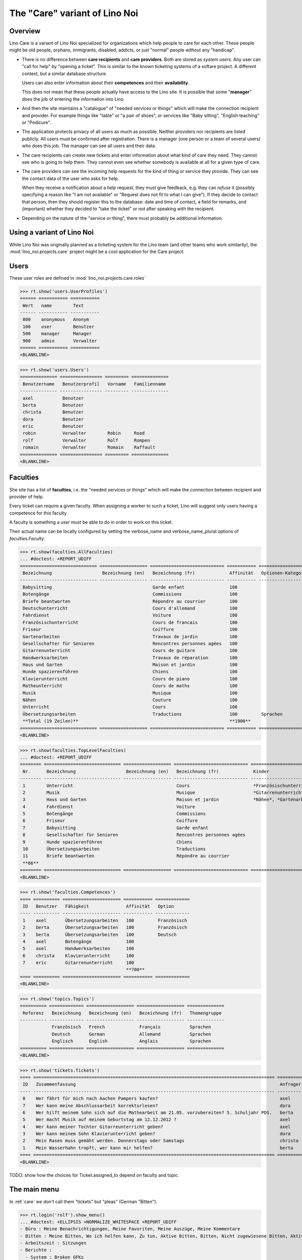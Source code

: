 .. _noi.specs.care:

==============================
The "Care" variant of Lino Noi
==============================

.. How to test only this document:

    $ python setup.py test -s tests.SpecsTests.test_care
    
    doctest init:

    >>> from lino import startup
    >>> startup('lino_noi.projects.care.settings.doctests')
    >>> from lino.api.doctest import *



Overview
========

Lino Care is a variant of Lino Noi specialized for organizations which
help people to care for each other.  These people might be old people,
orphans, immigrants, disabled, addicts, or just "normal" people
without any "handicap".

- There is no difference between **care recipients** and **care
  providers**.  Both are stored as *system users*.  Any user can "call
  for help" by "opening a ticket". This is similar to the known
  ticketing systems of a softare project. A different context, but a
  similar database structure.

  Users can also enter information about their **competences** and
  their **availability**.

  This does not mean that these people actually have access to
  the Lino site. It is possible that some "**manager**" does the job of
  entering the information into Lino.

- And then the site maintains a "catalogue" of "needed services or
  things" which will make the connection recipient and provider. For
  example things like "table" or "a pair of shoes", or services like
  "Baby sitting", "English teaching" or "Pedicure".

- The application protects privacy of all users as much as
  possible. Neither providers nor recipients are listed publicly. All
  users must be confirmed after registration. There is a manager (one
  person or a team of several users) who does this job. The manager
  can see all users and their data.

- The care recipients can create new tickets and enter information
  about what kind of care they need. They cannot see who is going to
  help them. They cannot even see whether somebody is available at all
  for a given type of care.

- The care providers can see the incoming help requests for the kind
  of thing or service they provide. They can see the contact data of
  the user who asks for help.

  When they receive a notification about a help request, they must
  give feedback, e.g. they can *refuse* it (possibly specifying a
  reason like "I am not available" or "Request does not fit to what I
  can give").  If they decide to contact that person, then they should
  register this to the database: date and time of contact, a field for
  remarks, and (important) whether they decided to "take the ticket"
  or not after speaking with the recipient.

- Depending on the nature of the "service or thing", there must
  probably be additional information.


Using a variant of Lino Noi
===========================

While Lino Noi was originally planned as a ticketing system for the
Lino team (and other teams who work similarily), the
:mod:`lino_noi.projects.care` project might be a cool application for
the Care project.  


Users
=====

These user roles are defined in :mod:`lino_noi.projects.care.roles`

>>> rt.show('users.UserProfiles')
====== =========== ===========
 Wert   name        Text
------ ----------- -----------
 000    anonymous   Anonym
 100    user        Benutzer
 500    manager     Manager
 900    admin       Verwalter
====== =========== ===========
<BLANKLINE>

>>> rt.show('users.Users')
============== ================ ========= ==============
 Benutzername   Benutzerprofil   Vorname   Familienname
-------------- ---------------- --------- --------------
 axel           Benutzer
 berta          Benutzer
 christa        Benutzer
 dora           Benutzer
 eric           Benutzer
 robin          Verwalter        Robin     Rood
 rolf           Verwalter        Rolf      Rompen
 romain         Verwalter        Romain    Raffault
============== ================ ========= ==============
<BLANKLINE>



Faculties
=========

She site has a list of **faculties**, i.e. the "needed services or
things" which will make the connection between recipient and provider
of help.

Every ticket can require a given faculty.  When assigning a worker to
such a ticket, Lino will suggest only users having a competence for
this faculty.

A faculty is something a user must be able to do in order to work on
this ticket.


Their actual name can be locally configured by setting the
verbose_name and verbose_name_plural options of `faculties.Faculty`.

>>> rt.show(faculties.AllFaculties)
... #doctest: +REPORT_UDIFF
============================= ================== ============================ =========== ==================== =========================
 Bezeichnung                   Bezeichnung (en)   Bezeichnung (fr)             Affinität   Optionen-Kategorie   Übergeordnete Fähigkeit
----------------------------- ------------------ ---------------------------- ----------- -------------------- -------------------------
 Babysitting                                      Garde enfant                 100
 Botengänge                                       Commissions                  100
 Briefe beantworten                               Répondre au courrier         100
 Deutschunterricht                                Cours d'allemand             100                              Unterricht
 Fahrdienst                                       Voiture                      100
 Französischunterricht                            Cours de francais            100                              Unterricht
 Friseur                                          Coiffure                     100
 Gartenarbeiten                                   Travaux de jardin            100                              Haus und Garten
 Gesellschafter für Senioren                      Rencontres personnes agées   100
 Gitarrenunterricht                               Cours de guitare             100                              Musik
 Handwerksarbeiten                                Travaux de réparation        100                              Haus und Garten
 Haus und Garten                                  Maison et jardin             100
 Hunde spazierenführen                            Chiens                       100
 Klavierunterricht                                Cours de piano               100                              Musik
 Matheunterricht                                  Cours de maths               100                              Unterricht
 Musik                                            Musique                      100
 Nähen                                            Couture                      100                              Haus und Garten
 Unterricht                                       Cours                        100
 Übersetzungsarbeiten                             Traductions                  100         Sprachen
 **Total (19 Zeilen)**                                                         **1900**
============================= ================== ============================ =========== ==================== =========================
<BLANKLINE>


>>> rt.show(faculties.TopLevelFaculties)
... #doctest: +REPORT_UDIFF
======== ============================= ================== ============================ ================================================================= =========================
 Nr.      Bezeichnung                   Bezeichnung (en)   Bezeichnung (fr)             Kinder                                                            Übergeordnete Fähigkeit
-------- ----------------------------- ------------------ ---------------------------- ----------------------------------------------------------------- -------------------------
 1        Unterricht                                       Cours                        *Französischunterricht*, *Deutschunterricht*, *Matheunterricht*
 2        Musik                                            Musique                      *Gitarrenunterricht*, *Klavierunterricht*
 3        Haus und Garten                                  Maison et jardin             *Nähen*, *Gartenarbeiten*, *Handwerksarbeiten*
 4        Fahrdienst                                       Voiture
 5        Botengänge                                       Commissions
 6        Friseur                                          Coiffure
 7        Babysitting                                      Garde enfant
 8        Gesellschafter für Senioren                      Rencontres personnes agées
 9        Hunde spazierenführen                            Chiens
 10       Übersetzungsarbeiten                             Traductions
 11       Briefe beantworten                               Répondre au courrier
 **66**
======== ============================= ================== ============================ ================================================================= =========================
<BLANKLINE>


>>> rt.show('faculties.Competences')
==== ========== ====================== =========== =============
 ID   Benutzer   Fähigkeit              Affinität   Option
---- ---------- ---------------------- ----------- -------------
 1    axel       Übersetzungsarbeiten   100         Französisch
 2    berta      Übersetzungsarbeiten   100         Französisch
 3    berta      Übersetzungsarbeiten   100         Deutsch
 4    axel       Botengänge             100
 5    axel       Handwerksarbeiten      100
 6    christa    Klavierunterricht      100
 7    eric       Gitarrenunterricht     100
                                        **700**
==== ========== ====================== =========== =============
<BLANKLINE>

>>> rt.show('topics.Topics')
========== ============= ================== ================== ==============
 Referenz   Bezeichnung   Bezeichnung (en)   Bezeichnung (fr)   Themengruppe
---------- ------------- ------------------ ------------------ --------------
            Französisch   French             Français           Sprachen
            Deutsch       German             Allemand           Sprachen
            Englisch      English            Anglais            Sprachen
========== ============= ================== ================== ==============
<BLANKLINE>


>>> rt.show('tickets.Tickets')
==== =========================================================================================== ========== ======= ==================== ================ =========
 ID   Zusammenfassung                                                                             Anfrager   Thema   Fähigkeit            Arbeitsablauf    Projekt
---- ------------------------------------------------------------------------------------------- ---------- ------- -------------------- ---------------- ---------
 8    Wer fährt für mich nach Aachen Pampers kaufen?                                              axel               Botengänge           **Verweigert**
 7    Wer kann meine Abschlussarbeit korrekturlesen?                                              dora                                    **Erledigt**
 6    Wer hilft meinem Sohn sich auf die Mathearbeit am 21.05. vorzubereiten? 5. Schuljahr PDS.   berta              Matheunterricht      **Bereit**
 5    Wer macht Musik auf meinem Geburtstag am 12.12.2012 ?                                       axel               Musik                **Schläft**
 4    Wer kann meiner Tochter Gitarreunterricht geben?                                            axel               Gitarrenunterricht   **Sticky**
 3    Wer kann meinem Sohn Klavierunterricht geben?                                               dora               Klavierunterricht    **ZuTun**
 2    Mein Rasen muss gemäht werden. Donnerstags oder Samstags                                    christa                                 **Besprechen**
 1    Mein Wasserhahn tropft, wer kann mir helfen?                                                berta              Handwerksarbeiten    **Neu**
==== =========================================================================================== ========== ======= ==================== ================ =========
<BLANKLINE>


TODO: show how the choices for Ticket.assigned_to depend on faculty
and topic.

The main menu
=============


In :ref:`care` we don't call them "tickets" but "pleas" (German
"Bitten").

>>> rt.login('rolf').show_menu()
... #doctest: +ELLIPSIS +NORMALIZE_WHITESPACE +REPORT_UDIFF
- Büro : Meine Benachrichtigungen, Meine Favoriten, Meine Auszüge, Meine Kommentare
- Bitten : Meine Bitten, Wo ich helfen kann, Zu tun, Aktive Bitten, Bitten, Nicht zugewiesene Bitten, Aktive Projekte
- Arbeitszeit : Sitzungen
- Berichte :
  - System : Broken GFKs
  - Arbeitszeit : Dienstleistungsberichte
- Konfigurierung :
  - System : Site-Parameter, Hilfetexte, Benutzer
  - Orte : Länder, Orte
  - Benutzer : Themen, Themengruppen
  - Büro : Auszugsarten, Meine Einfügetexte
  - Bitten : Projekte, Projekte (Hierarchie), Project Types, Ticket types, Umfelder
  - Fähigkeiten : Fähigkeiten (Hierarchie), Fähigkeiten (alle)
  - Arbeitszeit : Session Types
- Explorer :
  - System : Datenbankmodelle, Vollmachten, Benutzerprofile, Benachrichtigungen, Änderungen
  - Benutzer : Interessen
  - Büro : Favoriten, Auszüge, Kommentare, Einfügetexte
  - Bitten : Verknüpfungen, Zustände
  - Fähigkeiten : Kompetenzen
  - Arbeitszeit : Sitzungen
- Site : Info


**Simple** users have a very limited menu:

>>> rt.login('berta').show_menu()
... #doctest: +ELLIPSIS +NORMALIZE_WHITESPACE +REPORT_UDIFF
- Büro : Meine Benachrichtigungen, Meine Favoriten, Meine Auszüge, Meine Kommentare
- Bitten : Meine Bitten, Wo ich helfen kann, Zu tun
- Konfigurierung :
 - Orte : Länder
 - Büro : Meine Einfügetexte
- Site : Info
 
  
>>> rt.login('christa').show(tickets.MyTickets)
... #doctest: +ELLIPSIS +NORMALIZE_WHITESPACE +REPORT_UDIFF
================================================================= =========== ======= =============================================================================
 Overview                                                          Fähigkeit   Thema   Arbeitsablauf
----------------------------------------------------------------- ----------- ------- -----------------------------------------------------------------------------
 *#2 (Mein Rasen muss gemäht werden. Donnerstags oder Samstags)*                       **Besprechen** → [ZuTun] [Schläft] [Bereit] [Erledigt] [Verweigert] [✋] [☆]
================================================================= =========== ======= =============================================================================
<BLANKLINE>


>>> rt.login('christa').show(tickets.SuggestedTickets)
... #doctest: +ELLIPSIS +NORMALIZE_WHITESPACE +REPORT_UDIFF
============================================================== ========== ======= =================== =======================
 Overview                                                       Anfrager   Thema   Fähigkeit           Arbeitsablauf
-------------------------------------------------------------- ---------- ------- ------------------- -----------------------
 *#5 (Wer macht Musik auf meinem Geburtstag am 12.12.2012 ?)*   axel               Musik               **Schläft** → [✋] [☆]
 *#3 (Wer kann meinem Sohn Klavierunterricht geben?)*           dora               Klavierunterricht   **ZuTun** → [✋] [☆]
============================================================== ========== ======= =================== =======================
<BLANKLINE>


>>> rt.login('christa').show(tickets.TicketsToDo)
... #doctest: +ELLIPSIS +NORMALIZE_WHITESPACE +REPORT_UDIFF
Keine Daten anzuzeigen

